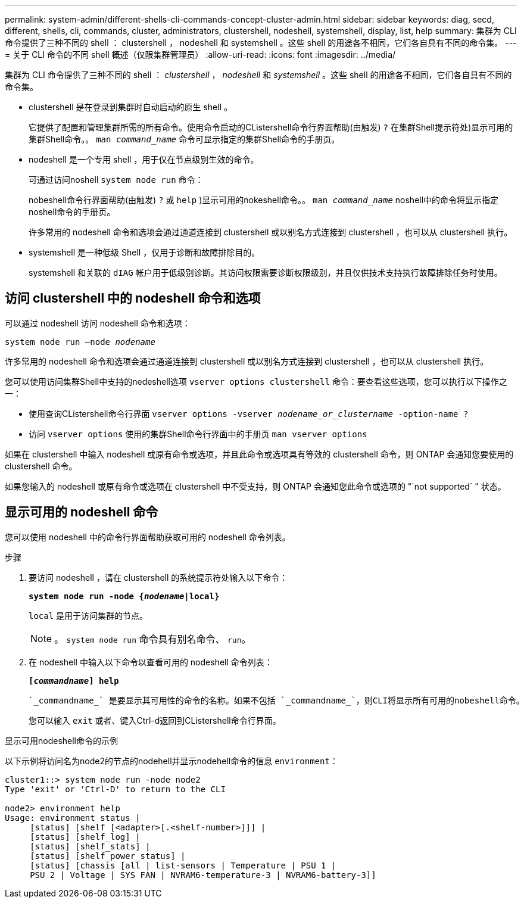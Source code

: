 ---
permalink: system-admin/different-shells-cli-commands-concept-cluster-admin.html 
sidebar: sidebar 
keywords: diag, secd, different, shells, cli, commands, cluster, administrators, clustershell, nodeshell, systemshell, display, list, help 
summary: 集群为 CLI 命令提供了三种不同的 shell ： clustershell ， nodeshell 和 systemshell 。这些 shell 的用途各不相同，它们各自具有不同的命令集。 
---
= 关于 CLI 命令的不同 shell 概述（仅限集群管理员）
:allow-uri-read: 
:icons: font
:imagesdir: ../media/


[role="lead"]
集群为 CLI 命令提供了三种不同的 shell ： _clustershell_ ， _nodeshell_ 和 _systemshell_ 。这些 shell 的用途各不相同，它们各自具有不同的命令集。

* clustershell 是在登录到集群时自动启动的原生 shell 。
+
它提供了配置和管理集群所需的所有命令。使用命令启动的CListershell命令行界面帮助(由触发) `?` 在集群Shell提示符处)显示可用的集群Shell命令。。 `man _command_name_` 命令可显示指定的集群Shell命令的手册页。

* nodeshell 是一个专用 shell ，用于仅在节点级别生效的命令。
+
可通过访问noshell `system node run` 命令：

+
nobeshell命令行界面帮助(由触发) `?` 或 `help` )显示可用的nokeshell命令。。 `man _command_name_` noshell中的命令将显示指定noshell命令的手册页。

+
许多常用的 nodeshell 命令和选项会通过通道连接到 clustershell 或以别名方式连接到 clustershell ，也可以从 clustershell 执行。

* systemshell 是一种低级 Shell ，仅用于诊断和故障排除目的。
+
systemshell 和关联的 `dIAG` 帐户用于低级别诊断。其访问权限需要诊断权限级别，并且仅供技术支持执行故障排除任务时使用。





== 访问 clustershell 中的 nodeshell 命令和选项

可以通过 nodeshell 访问 nodeshell 命令和选项：

`system node run –node _nodename_`

许多常用的 nodeshell 命令和选项会通过通道连接到 clustershell 或以别名方式连接到 clustershell ，也可以从 clustershell 执行。

您可以使用访问集群Shell中支持的nedeshell选项 `vserver options clustershell` 命令：要查看这些选项，您可以执行以下操作之一：

* 使用查询CListershell命令行界面 `vserver options -vserver _nodename_or_clustername_ -option-name ?`
* 访问 `vserver options` 使用的集群Shell命令行界面中的手册页 `man vserver options`


如果在 clustershell 中输入 nodeshell 或原有命令或选项，并且此命令或选项具有等效的 clustershell 命令，则 ONTAP 会通知您要使用的 clustershell 命令。

如果您输入的 nodeshell 或原有命令或选项在 clustershell 中不受支持，则 ONTAP 会通知您此命令或选项的 "`not supported` " 状态。



== 显示可用的 nodeshell 命令

您可以使用 nodeshell 中的命令行界面帮助获取可用的 nodeshell 命令列表。

.步骤
. 要访问 nodeshell ，请在 clustershell 的系统提示符处输入以下命令：
+
`*system node run -node {_nodename_|local}*`

+
`local` 是用于访问集群的节点。

+
[NOTE]
====
。 `system node run` 命令具有别名命令、 `run`。

====
. 在 nodeshell 中输入以下命令以查看可用的 nodeshell 命令列表：
+
`*[_commandname_] help*`

+
 `_commandname_` 是要显示其可用性的命令的名称。如果不包括 `_commandname_`，则CLI将显示所有可用的nobeshell命令。

+
您可以输入 `exit` 或者、键入Ctrl-d返回到CListershell命令行界面。



.显示可用nodeshell命令的示例
以下示例将访问名为node2的节点的nodehell并显示nodehell命令的信息 `environment`：

[listing]
----
cluster1::> system node run -node node2
Type 'exit' or 'Ctrl-D' to return to the CLI

node2> environment help
Usage: environment status |
     [status] [shelf [<adapter>[.<shelf-number>]]] |
     [status] [shelf_log] |
     [status] [shelf_stats] |
     [status] [shelf_power_status] |
     [status] [chassis [all | list-sensors | Temperature | PSU 1 |
     PSU 2 | Voltage | SYS FAN | NVRAM6-temperature-3 | NVRAM6-battery-3]]
----